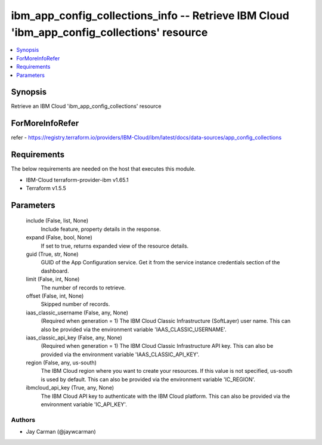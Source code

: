 
ibm_app_config_collections_info -- Retrieve IBM Cloud 'ibm_app_config_collections' resource
===========================================================================================

.. contents::
   :local:
   :depth: 1


Synopsis
--------

Retrieve an IBM Cloud 'ibm_app_config_collections' resource


ForMoreInfoRefer
----------------
refer - https://registry.terraform.io/providers/IBM-Cloud/ibm/latest/docs/data-sources/app_config_collections

Requirements
------------
The below requirements are needed on the host that executes this module.

- IBM-Cloud terraform-provider-ibm v1.65.1
- Terraform v1.5.5



Parameters
----------

  include (False, list, None)
    Include feature, property details in the response.


  expand (False, bool, None)
    If set to true, returns expanded view of the resource details.


  guid (True, str, None)
    GUID of the App Configuration service. Get it from the service instance credentials section of the dashboard.


  limit (False, int, None)
    The number of records to retrieve.


  offset (False, int, None)
    Skipped number of records.


  iaas_classic_username (False, any, None)
    (Required when generation = 1) The IBM Cloud Classic Infrastructure (SoftLayer) user name. This can also be provided via the environment variable 'IAAS_CLASSIC_USERNAME'.


  iaas_classic_api_key (False, any, None)
    (Required when generation = 1) The IBM Cloud Classic Infrastructure API key. This can also be provided via the environment variable 'IAAS_CLASSIC_API_KEY'.


  region (False, any, us-south)
    The IBM Cloud region where you want to create your resources. If this value is not specified, us-south is used by default. This can also be provided via the environment variable 'IC_REGION'.


  ibmcloud_api_key (True, any, None)
    The IBM Cloud API key to authenticate with the IBM Cloud platform. This can also be provided via the environment variable 'IC_API_KEY'.













Authors
~~~~~~~

- Jay Carman (@jaywcarman)

